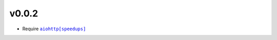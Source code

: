 v0.0.2
######
- Require |aiohttp[speedups]|_

.. |aiohttp[speedups]| replace:: ``aiohttp[speedups]``
.. _aiohttp[speedups]: https://docs.aiohttp.org/en/stable/